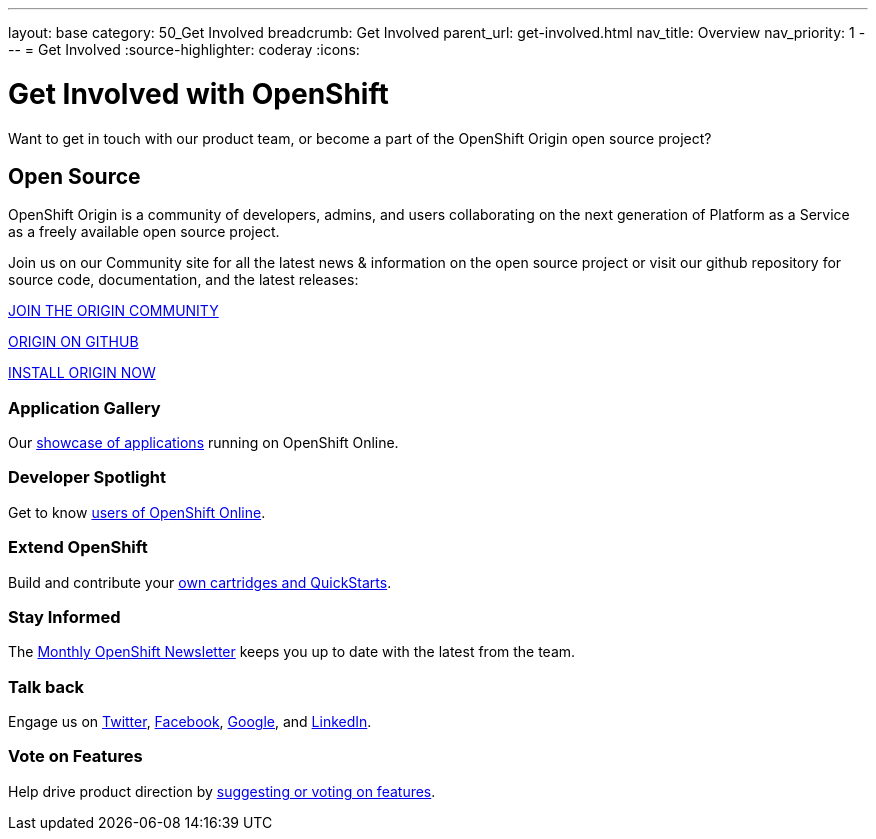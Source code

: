 ---
layout: base
category: 50_Get Involved
breadcrumb: Get Involved
parent_url: get-involved.html
nav_title: Overview
nav_priority: 1
---
= Get Involved
:source-highlighter: coderay
:icons:

[float]
= Get Involved with OpenShift

[.lead]
Want to get in touch with our product team, or become a part of the OpenShift Origin open source project?

== Open Source

[.lead]
OpenShift Origin is a community of developers, admins, and users collaborating on the next generation of Platform as a Service as a freely available open source project.

Join us on our Community site for all the latest news & information on the open source project or visit our github repository for source code, documentation, and the latest releases:

http://origin.openshift.com[JOIN THE ORIGIN COMMUNITY]

https://github.com/openshift[ORIGIN ON GITHUB]

https://install.openshift.com[INSTALL ORIGIN NOW]

=== Application Gallery
Our https://www.openshift.com/application-gallery[showcase of applications] running on OpenShift Online.

=== Developer Spotlight
Get to know https://www.openshift.com/developer-spotlight[users of OpenShift Online].

=== Extend OpenShift
Build and contribute your https://www.openshift.com/developers/extend[own cartridges and QuickStarts].

=== Stay Informed
The http://openshift.us3.list-manage.com/subscribe?u=979c70339150d05eec1531104&id=c528e5e48e[Monthly OpenShift Newsletter] keeps you up to date with the latest from the team.

=== Talk back
Engage us on https://twitter.com/openshift[Twitter], https://www.facebook.com/openshift[Facebook], link:https://plus.google.com/+OpenShift/posts[Google], and https://www.linkedin.com/groups/OpenShift-4185734[LinkedIn].

=== Vote on Features
Help drive product direction by https://openshift.uservoice.com/forums/258655-ideas[suggesting or voting on features].

